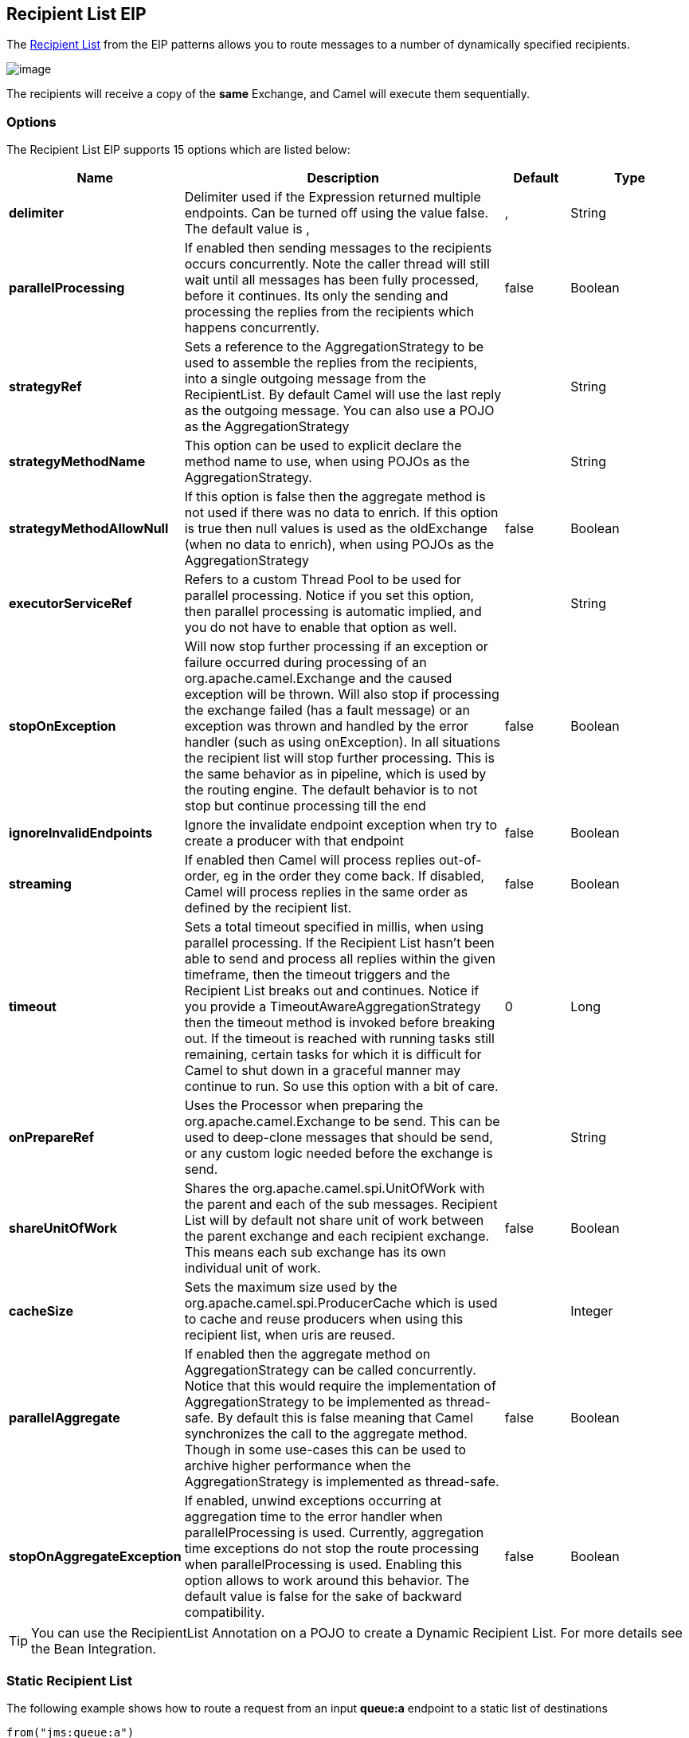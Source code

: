 [[recipientList-eip]]
== Recipient List EIP
The link:http://www.enterpriseintegrationpatterns.com/RecipientList.html[Recipient List] from the EIP patterns allows you to route messages to a number of dynamically specified recipients.

image:http://www.enterpriseintegrationpatterns.com/img/RecipientList.gif[image]

The recipients will receive a copy of the *same* Exchange, and Camel will execute them sequentially.

=== Options

// eip options: START
The Recipient List EIP supports 15 options which are listed below:

[width="100%",cols="2,5,^1,2",options="header"]
|===
| Name | Description | Default | Type
| *delimiter* | Delimiter used if the Expression returned multiple endpoints. Can be turned off using the value false. The default value is , | , | String
| *parallelProcessing* | If enabled then sending messages to the recipients occurs concurrently. Note the caller thread will still wait until all messages has been fully processed, before it continues. Its only the sending and processing the replies from the recipients which happens concurrently. | false | Boolean
| *strategyRef* | Sets a reference to the AggregationStrategy to be used to assemble the replies from the recipients, into a single outgoing message from the RecipientList. By default Camel will use the last reply as the outgoing message. You can also use a POJO as the AggregationStrategy |  | String
| *strategyMethodName* | This option can be used to explicit declare the method name to use, when using POJOs as the AggregationStrategy. |  | String
| *strategyMethodAllowNull* | If this option is false then the aggregate method is not used if there was no data to enrich. If this option is true then null values is used as the oldExchange (when no data to enrich), when using POJOs as the AggregationStrategy | false | Boolean
| *executorServiceRef* | Refers to a custom Thread Pool to be used for parallel processing. Notice if you set this option, then parallel processing is automatic implied, and you do not have to enable that option as well. |  | String
| *stopOnException* | Will now stop further processing if an exception or failure occurred during processing of an org.apache.camel.Exchange and the caused exception will be thrown. Will also stop if processing the exchange failed (has a fault message) or an exception was thrown and handled by the error handler (such as using onException). In all situations the recipient list will stop further processing. This is the same behavior as in pipeline, which is used by the routing engine. The default behavior is to not stop but continue processing till the end | false | Boolean
| *ignoreInvalidEndpoints* | Ignore the invalidate endpoint exception when try to create a producer with that endpoint | false | Boolean
| *streaming* | If enabled then Camel will process replies out-of-order, eg in the order they come back. If disabled, Camel will process replies in the same order as defined by the recipient list. | false | Boolean
| *timeout* | Sets a total timeout specified in millis, when using parallel processing. If the Recipient List hasn't been able to send and process all replies within the given timeframe, then the timeout triggers and the Recipient List breaks out and continues. Notice if you provide a TimeoutAwareAggregationStrategy then the timeout method is invoked before breaking out. If the timeout is reached with running tasks still remaining, certain tasks for which it is difficult for Camel to shut down in a graceful manner may continue to run. So use this option with a bit of care. | 0 | Long
| *onPrepareRef* | Uses the Processor when preparing the org.apache.camel.Exchange to be send. This can be used to deep-clone messages that should be send, or any custom logic needed before the exchange is send. |  | String
| *shareUnitOfWork* | Shares the org.apache.camel.spi.UnitOfWork with the parent and each of the sub messages. Recipient List will by default not share unit of work between the parent exchange and each recipient exchange. This means each sub exchange has its own individual unit of work. | false | Boolean
| *cacheSize* | Sets the maximum size used by the org.apache.camel.spi.ProducerCache which is used to cache and reuse producers when using this recipient list, when uris are reused. |  | Integer
| *parallelAggregate* | If enabled then the aggregate method on AggregationStrategy can be called concurrently. Notice that this would require the implementation of AggregationStrategy to be implemented as thread-safe. By default this is false meaning that Camel synchronizes the call to the aggregate method. Though in some use-cases this can be used to archive higher performance when the AggregationStrategy is implemented as thread-safe. | false | Boolean
| *stopOnAggregateException* | If enabled, unwind exceptions occurring at aggregation time to the error handler when parallelProcessing is used. Currently, aggregation time exceptions do not stop the route processing when parallelProcessing is used. Enabling this option allows to work around this behavior. The default value is false for the sake of backward compatibility. | false | Boolean
|===
// eip options: END


TIP: You can use the RecipientList Annotation on a POJO to create a Dynamic Recipient List. For more details see the Bean Integration.

=== Static Recipient List
The following example shows how to route a request from an input *queue:a* endpoint to a static list of destinations

[source,java]
----
from("jms:queue:a")
    .recipientList("direct:b,direct:c,direct:d");
----

And in XML:

[source,xml]
----
<camelContext xmlns="http://camel.apache.org/schema/spring">
    <route>
        <from uri="jms:queue:a"/>
        <recipientList>
            <constant>direct:b,direct:c,direct:d</constant>
        </recipientList>
    </route>
</camelContext>
----

=== Dynamic Recipient List
Usually one of the main reasons for using the Recipient List pattern is that the list of recipients is dynamic and
calculated at runtime. The following example demonstrates how to create a dynamic recipient list using an Expression
(which in this case extracts a named header value dynamically) to calculate the list of endpoints which are either
of type Endpoint or are converted to a String and then resolved using the endpoint URIs (separated by comma).

[source,java]
----
from("jms:queue:a")
    .recipientList(header("foo"));
----

=== Iteratable value
The dynamic list of recipients that are defined in the header must be iterable such as:

* `java.util.Collection`
* `java.util.Iterator`
* arrays
* `org.w3c.dom.NodeList`
* a single String with values separated by comma (the delimiter configured)
* any other type will be regarded as a single value

=== Using delimiter in Spring XML
In Spring DSL you can set the delimiter attribute for setting a delimiter to be used if the header value is a single String with multiple separated endpoints.
By default Camel uses comma as delimiter, but this option lets you specify a custom delimiter to use instead.

[source,xml]
----
<route>
  <from uri="direct:a"/>
  <!-- use semi-colon as a delimiter for String based values -->
  <recipientList delimiter=";">
    <header>myHeader</header>
  </recipientList>
</route>
----

So if *myHeader* contains a `String` with the value `"activemq:queue:foo;activemq:topic:hello ; log:bar"` then Camel will split the `String` using the delimiter given in the XML that was comma, resulting into 3 endpoints to send to.
You can use spaces between the endpoints as Camel will trim the value when it lookup the endpoint to send to.

And in Java:
[source,java]
----
from("direct:a")
    .recipientList(header("myHeader"), ";");
----

=== Sending to multiple recipients in parallel
The Recipient List now supports `parallelProcessing` that for example Splitter also supports.
You can use it to use a thread pool to have concurrent tasks sending the Exchange to multiple recipients concurrently.

[source,java]
----
from("direct:a")
    .recipientList(header("myHeader")).parallelProcessing();
----

And in XML it is an attribute on the recipient list tag.

[source,xml]
----
<route>
    <from uri="direct:a"/>
    <recipientList parallelProcessing="true">
        <header>myHeader</header>
    </recipientList>
</route>
----

==== Using custom thread pool
A thread pool is only used for `parallelProcessing`. You supply your own custom thread pool via the `ExecutorServiceStrategy` (see Camel's Threading Model),
the same way you would do it for the `aggregationStrategy`. By default Camel uses a thread pool with 10 threads (subject to change in future versions).

=== Stop continuing in case one recipient failed
The Recipient List now supports `stopOnException` that for example Splitter also supports.
You can use it to stop sending to any further recipients in case any recipient failed.

[source,java]
----
from("direct:a")
    .recipientList(header("myHeader")).stopOnException();
----

And in XML its an attribute on the recipient list tag.

[source,xml]
----
<route>
    <from uri="direct:a"/>
    <recipientList stopOnException="true">
        <header>myHeader</header>
    </recipientList>
</route>
----

[NOTE]
You can combine parallelProcessing and stopOnException and have them both true.

=== Ignore invalid endpoints
The Recipient List now supports `ignoreInvalidEndpoints` (like the Routing Slip).
You can use it to skip endpoints which are invalid.

[source,java]
----
from("direct:a")
    .recipientList(header("myHeader")).ignoreInvalidEndpoints();
----

And in XML it is an attribute on the recipient list tag.

[source,xml]
----
<route>
    <from uri="direct:a"/>
    <recipientList ignoreInvalidEndpoints="true">
        <header>myHeader</header>
    </recipientList>
</route>
----

Then let us say the `myHeader` contains the following two endpoints `direct:foo,xxx:bar`.
The first endpoint is valid and works. However the second one is invalid and will just be ignored.
Camel logs at DEBUG level about it, so you can see why the endpoint was invalid.

=== Using custom AggregationStrategy
You can now use your own `AggregationStrategy` with the Recipient List. However this is rarely needed.
What it is good for is that in case you are using Request Reply messaging then the replies from the recipients can be aggregated.
By default Camel uses `UseLatestAggregationStrategy` which just keeps that last received reply. If you must remember all the bodies that all the recipients sent back,
then you can use your own custom aggregator that keeps those. It is the same principle as with the Aggregator EIP so check it out for details.

[source,java]
----
from("direct:a")
    .recipientList(header("myHeader")).aggregationStrategy(new MyOwnAggregationStrategy())
    .to("direct:b");
----

And in XML it is again an attribute on the recipient list tag.

[source,xml]
----
<route>
    <from uri="direct:a"/>
    <recipientList strategyRef="myStrategy">
        <header>myHeader</header>
    </recipientList>
    <to uri="direct:b"/>
</route>

<!-- bean with the custom aggregation strategy -->
<bean id="myStrategy" class="com.mycompany.MyOwnAggregationStrategy"/>
----

=== Knowing which endpoint when using custom AggregationStrategy
*Available as of Camel 2.12*

When using a custom `AggregationStrategy` then the `aggregate` method is always invoked in sequential order (also if parallel processing is enabled) of the endpoints the Recipient List is using.
However from Camel 2.12 onwards this is easier to know as the `newExchange` Exchange now has a property stored (key is `Exchange.RECIPIENT_LIST_ENDPOINT` with the uri of the Endpoint.
So you know which endpoint you are aggregating from. The code block shows how to access this property in your Aggregator.

[source,java]
----
@Override
public Exchange aggregate(Exchange oldExchange, Exchange newExchange) {
    String uri = newExchange.getProperty(Exchange.RECIPIENT_LIST_ENDPOINT, String.class);
}
----

=== Using method call as recipient list
You can use a Bean to provide the recipients, for example:

[source,java]
----
from("activemq:queue:test")
    .recipientList().method(MessageRouter.class, "routeTo");
----

And then `MessageRouter` bean:

[source,java]
----
public class MessageRouter {

    public String routeTo() {
        String queueName = "activemq:queue:test2";
        return queueName;
    }
}
----

[CAUTION]
When you use a Bean then do *not* use the `@RecipientList` annotation as this will in fact add yet another recipient list, so you end up having two. Do *not* do the following:
[source,java]
----
public class MessageRouter {

    // do not use recipientList in the Camel route calling a bean with the @RecipientList annotation!
    @RecipientList
    public String routeTo() {
        String queueName = "activemq:queue:test2";
        return queueName;
    }
}
----

You should only use the snippet above (using `@RecipientList`) if you just route to a Bean which you then want to act as a recipient list.
So the original route can be changed to:

[source,java]
----
from("activemq:queue:test").bean(MessageRouter.class, "routeTo");
----

Which then would invoke the routeTo method and detect that it is annotated with `@RecipientList` and then act accordingly as if it was a recipient list EIP.

=== Using timeout
If you use `parallelProcessing` then you can configure a total `timeout` value in millis. Camel will then process the messages in parallel until the timeout is hit. This allows you to continue processing if one message consumer is slow. For example you can set a timeout value of 20 sec.

[WARNING]
.Tasks may keep running
If the timeout is reached with running tasks still remaining, certain tasks for which it is difficult for Camel to shut down in a graceful manner may continue to run. So use this option with a bit of care. We may be able to improve this functionality in future Camel releases.

For example in the unit test below you can see that we multicast the message to 3 destinations. We have a timeout of 2 seconds, which means only the last two messages can be completed within the timeframe. This means we will only aggregate the last two which yields a result aggregation which outputs "BC".

[source,java]
----
from("direct:start")
    .multicast(new AggregationStrategy() {
            public Exchange aggregate(Exchange oldExchange, Exchange newExchange) {
                if (oldExchange == null) {
                    return newExchange;
                }

                String body = oldExchange.getIn().getBody(String.class);
                oldExchange.getIn().setBody(body + newExchange.getIn().getBody(String.class));
                return oldExchange;
            }
        })
        .parallelProcessing().timeout(250).to("direct:a", "direct:b", "direct:c")
    // use end to indicate end of multicast route
    .end()
    .to("mock:result");

from("direct:a").delay(1000).to("mock:A").setBody(constant("A"));

from("direct:b").to("mock:B").setBody(constant("B"));

from("direct:c").to("mock:C").setBody(constant("C"));
----

[NOTE]
.Timeout in other EIPs
====
This timeout feature is also supported by Splitter and both multicast and recipientList.
====

By default if a timeout occurs the `AggregationStrategy` is not invoked. However you can implement a special version `TimeoutAwareAggregationStrategy`

[source,java]
----
public interface TimeoutAwareAggregationStrategy extends AggregationStrategy {

    /**
     * A timeout occurred
     *
     * @param oldExchange  the oldest exchange (is <tt>null</tt> on first aggregation as we only have the new exchange)
     * @param index        the index
     * @param total        the total
     * @param timeout      the timeout value in millis
     */
    void timeout(Exchange oldExchange, int index, int total, long timeout);
----

This allows you to deal with the timeout in the `AggregationStrategy` if you really need to.

[NOTE]
.Timeout is total
====
The timeout is total, which means that after X time, Camel will aggregate the messages which have completed within the timeframe.
The remainders will be cancelled. Camel will also only invoke the `timeout` method in the `TimeoutAwareAggregationStrategy` once, for the first index which caused the timeout.
====

=== Using onPrepare to execute custom logic when preparing messages
See details at the Multicast EIP

=== Using ExchangePattern in recipients
*Available as of Camel 2.15*

The recipient list will by default use the current Exchange Pattern. Though one can imagine use-cases where one wants to send
a message to a recipient using a different exchange pattern. For example you may have a route that initiates as an `InOnly` route,
but want to use `InOut` exchange pattern with a recipient list. To do this in earlier Camel releases, you would need to change
the exchange pattern before the recipient list, or use `onPrepare` option to alter the pattern.
From Camel 2.15 onwards, you can configure the exchange pattern directly in the recipient endpoints.

For example in the route below we pick up new files (which will be started as `InOnly`) and then route to a recipient list.
As we want to use `InOut` with the ActiveMQ (JMS) endpoint we can now specify this using the `exchangePattern=InOut` option.
Then the response from the JMS request/reply will then be continued routed, and thus the response is what will be stored
in as a file in the outbox directory.

[source,java]
----
from("file:inbox")
    // the exchange pattern is InOnly initially when using a file route
    .recipientList().constant("activemq:queue:inbox?exchangePattern=InOut")
    .to("file:outbox");
----

[WARNING]
====
The recipient list will not alter the original exchange pattern. So in the example above the exchange pattern will still
be `InOnly` when the message is routed to the `file:outbox endpoint`.
If you want to alter the exchange pattern permanently then use the `.setExchangePattern` option.

See more details at Request Reply and Event Message EIPs.
====
